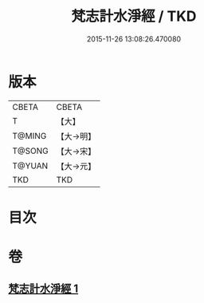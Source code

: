 #+TITLE: 梵志計水淨經 / TKD
#+DATE: 2015-11-26 13:08:26.470080
* 版本
 |     CBETA|CBETA   |
 |         T|【大】     |
 |    T@MING|【大→明】   |
 |    T@SONG|【大→宋】   |
 |    T@YUAN|【大→元】   |
 |       TKD|TKD     |

* 目次
* 卷
** [[file:KR6a0051_001.txt][梵志計水淨經 1]]
